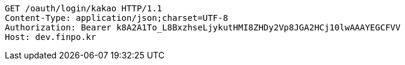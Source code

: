 [source,http,options="nowrap"]
----
GET /oauth/login/kakao HTTP/1.1
Content-Type: application/json;charset=UTF-8
Authorization: Bearer k8A2A1To_L8BxzhseLjykutHMI8ZHDy2Vp8JGA2HCj10lwAAAYEGCFVV
Host: dev.finpo.kr

----